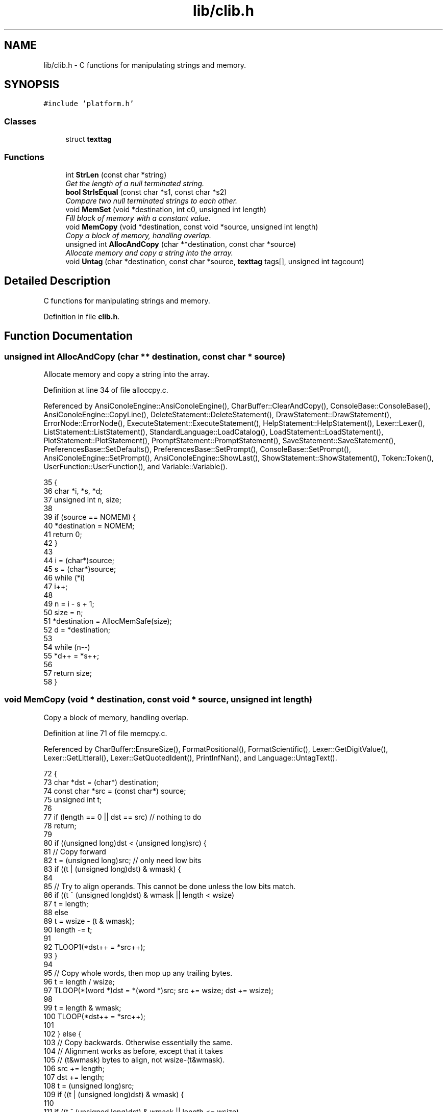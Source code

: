 .TH "lib/clib.h" 3 "Sun Jan 22 2017" "Version 1.6.1" "amath" \" -*- nroff -*-
.ad l
.nh
.SH NAME
lib/clib.h \- C functions for manipulating strings and memory\&.  

.SH SYNOPSIS
.br
.PP
\fC#include 'platform\&.h'\fP
.br

.SS "Classes"

.in +1c
.ti -1c
.RI "struct \fBtexttag\fP"
.br
.in -1c
.SS "Functions"

.in +1c
.ti -1c
.RI "int \fBStrLen\fP (const char *string)"
.br
.RI "\fIGet the length of a null terminated string\&. \fP"
.ti -1c
.RI "\fBbool\fP \fBStrIsEqual\fP (const char *s1, const char *s2)"
.br
.RI "\fICompare two null terminated strings to each other\&. \fP"
.ti -1c
.RI "void \fBMemSet\fP (void *destination, int c0, unsigned int length)"
.br
.RI "\fIFill block of memory with a constant value\&. \fP"
.ti -1c
.RI "void \fBMemCopy\fP (void *destination, const void *source, unsigned int length)"
.br
.RI "\fICopy a block of memory, handling overlap\&. \fP"
.ti -1c
.RI "unsigned int \fBAllocAndCopy\fP (char **destination, const char *source)"
.br
.RI "\fIAllocate memory and copy a string into the array\&. \fP"
.ti -1c
.RI "void \fBUntag\fP (char *destination, const char *source, \fBtexttag\fP tags[], unsigned int tagcount)"
.br
.in -1c
.SH "Detailed Description"
.PP 
C functions for manipulating strings and memory\&. 


.PP
Definition in file \fBclib\&.h\fP\&.
.SH "Function Documentation"
.PP 
.SS "unsigned int AllocAndCopy (char ** destination, const char * source)"

.PP
Allocate memory and copy a string into the array\&. 
.PP
Definition at line 34 of file alloccpy\&.c\&.
.PP
Referenced by AnsiConoleEngine::AnsiConoleEngine(), CharBuffer::ClearAndCopy(), ConsoleBase::ConsoleBase(), AnsiConoleEngine::CopyLine(), DeleteStatement::DeleteStatement(), DrawStatement::DrawStatement(), ErrorNode::ErrorNode(), ExecuteStatement::ExecuteStatement(), HelpStatement::HelpStatement(), Lexer::Lexer(), ListStatement::ListStatement(), StandardLanguage::LoadCatalog(), LoadStatement::LoadStatement(), PlotStatement::PlotStatement(), PromptStatement::PromptStatement(), SaveStatement::SaveStatement(), PreferencesBase::SetDefaults(), PreferencesBase::SetPrompt(), ConsoleBase::SetPrompt(), AnsiConoleEngine::SetPrompt(), AnsiConoleEngine::ShowLast(), ShowStatement::ShowStatement(), Token::Token(), UserFunction::UserFunction(), and Variable::Variable()\&.
.PP
.nf
35 {
36     char *i, *s, *d;
37     unsigned int n, size;
38 
39     if (source == NOMEM) {
40         *destination = NOMEM;
41         return 0;
42     }
43 
44     i = (char*)source;
45     s = (char*)source;
46     while (*i)
47         i++;
48 
49     n = i - s + 1;
50     size = n;
51     *destination = AllocMemSafe(size);
52     d = *destination;
53 
54     while (n--)
55         *d++ = *s++;
56 
57     return size;
58 }
.fi
.SS "void MemCopy (void * destination, const void * source, unsigned int length)"

.PP
Copy a block of memory, handling overlap\&. 
.PP
Definition at line 71 of file memcpy\&.c\&.
.PP
Referenced by CharBuffer::EnsureSize(), FormatPositional(), FormatScientific(), Lexer::GetDigitValue(), Lexer::GetLitteral(), Lexer::GetQuotedIdent(), PrintInfNan(), and Language::UntagText()\&.
.PP
.nf
72 {
73     char *dst = (char*) destination;
74     const char *src = (const char*) source;
75     unsigned int t;
76 
77     if (length == 0 || dst == src) // nothing to do
78         return;
79 
80     if ((unsigned long)dst < (unsigned long)src) {
81         // Copy forward
82         t = (unsigned long)src; // only need low bits
83         if ((t | (unsigned long)dst) & wmask) {
84 
85             // Try to align operands\&.  This cannot be done unless the low bits match\&.
86             if ((t ^ (unsigned long)dst) & wmask || length < wsize)
87                 t = length;
88             else
89                 t = wsize - (t & wmask);
90             length -= t;
91 
92             TLOOP1(*dst++ = *src++);
93         }
94 
95         // Copy whole words, then mop up any trailing bytes\&.
96         t = length / wsize;
97         TLOOP(*(word *)dst = *(word *)src; src += wsize; dst += wsize);
98 
99         t = length & wmask;
100         TLOOP(*dst++ = *src++);
101 
102     } else {
103         // Copy backwards\&.  Otherwise essentially the same\&.
104         // Alignment works as before, except that it takes
105         // (t&wmask) bytes to align, not wsize-(t&wmask)\&.
106         src += length;
107         dst += length;
108         t = (unsigned long)src;
109         if ((t | (unsigned long)dst) & wmask) {
110 
111             if ((t ^ (unsigned long)dst) & wmask || length <= wsize)
112                 t = length;
113             else
114                 t &= wmask;
115             length -= t;
116 
117             TLOOP1(*--dst = *--src);
118         }
119 
120         t = length / wsize;
121         TLOOP(src -= wsize; dst -= wsize; *(word *)dst = *(word *)src);
122 
123         t = length & wmask;
124         TLOOP(*--dst = *--src);
125     }
126 }
.fi
.SS "void MemSet (void * destination, int c0, unsigned int length)"

.PP
Fill block of memory with a constant value\&. 
.PP
Definition at line 53 of file memset\&.c\&.
.PP
.nf
54 {
55     unsigned char *dst = (unsigned char*) dst0;
56     unsigned int  t;
57     unsigned int  c;
58 
59     /*
60      * If not enough words, just fill bytes\&.  A length >= 2 words
61      * guarantees that at least one of them is `complete' after
62      * any necessary alignment\&.  For instance:
63      *
64      *  |-----------|-----------|-----------|
65      *  |00|01|02|03|04|05|06|07|08|09|0A|00|
66      *            ^---------------------^
67      *       dst         dst+length-1
68      *
69      * but we use a minimum of 3 here since the overhead of the code
70      * to do word writes is substantial\&.
71      */
72     if (length < 3 * wsize) {
73         while (length != 0) {
74             *dst++ = c0;
75             --length;
76         }
77     }
78 
79     if ((c = (unsigned char)c0) != 0) { /* Fill the word\&. */
80         c = (c << 8) | c;   /* u_int is 16 bits\&. */
81 #if UINT_MAX > 0xffff
82         c = (c << 16) | c;  /* u_int is 32 bits\&. */
83 #endif
84 #if UINT_MAX > 0xffffffff
85         c = (c << 32) | c;  /* u_int is 64 bits\&. */
86 #endif
87     }
88 
89     /* Align destination by filling in bytes\&. */
90     if ((t = (long)dst & wmask) != 0) {
91         t = wsize - t;
92         length -= t;
93         do {
94             *dst++ = c0;
95         } while (--t != 0);
96     }
97 
98     /* Fill words\&.  Length was >= 2*words so we know t >= 1 here\&. */
99     t = length / wsize;
100     do {
101         *(unsigned int*)dst = c;
102         dst += wsize;
103     } while (--t != 0);
104 
105     /* Mop up trailing bytes, if any\&. */
106     t = length & wmask;
107     if (t != 0)
108         do {
109             *dst++ = c0;
110         } while (--t != 0);
111 }
.fi
.SS "\fBbool\fP StrIsEqual (const char * s1, const char * s2)"

.PP
Compare two null terminated strings to each other\&. 
.PP
Definition at line 49 of file strcmp\&.c\&.
.PP
Referenced by VariableList::CreateVariable(), FunctionList::Delete(), Language::FindAlias(), FunctionList::GetFunctionCall(), FunctionList::GetFunctionDef(), Language::GetHelpText(), FunctionList::GetSystemFunction(), VariableList::GetVariable(), CharBuffer::Is(), StandardFilesystem::ListDirectory(), CharBuffer::RemoveTrailing(), StandardLanguage::StrIsEqualLoc(), and PosixLanguage::StrIsEqualLoc()\&.
.PP
.nf
50 {
51     int r;
52 
53     while (*s1 == *s2++)
54         if (*s1++ == '\0')
55             return true;
56 
57     r = (*(const unsigned char *)s1 - *(const unsigned char *)(s2 - 1));
58 
59     return r == 0;
60 }
.fi
.SS "int StrLen (const char * string)"

.PP
Get the length of a null terminated string\&. 
.PP
Definition at line 31 of file strlen\&.c\&.
.PP
Referenced by ErrorNode::ErrorNode(), VersionStatement::Execute(), MemoryStatement::Execute(), ErrorNode::Execute(), EvalStatement::Execute(), StatementBlockNode::Execute(), DeleteStatement::Execute(), InputStatement::Execute(), OutputStatement::Execute(), DigitsStatement::Execute(), SaveStatement::Execute(), PreferencesBase::GetDescription(), PositionalNumeralSystem::GetName(), UnaryNode::GetText(), FunctionNode::GetText(), AbsoluteNode::GetText(), NumericOperator::GetText(), StandardProgram::Initialize(), VariableList::ListContent(), FunctionList::ListContent(), StandardFilesystem::ListDirectory(), CharBuffer::RemoveTrailing(), StandardConsole::Run(), AnsiConoleEngine::ShowLast(), AnsiConoleEngine::ShowNext(), Language::UntagText(), and StandardConsole::WriteString()\&.
.PP
.nf
32 {
33     char *i = (char*)string;
34     char *s = i;
35     while (*i)
36         i++;
37     return i - s;
38 }
.fi
.SS "void Untag (char * destination, const char * source, \fBtexttag\fP tags[], unsigned int tagcount)"

.PP
Definition at line 29 of file untag\&.c\&.
.PP
References texttag::tag, and texttag::text\&.
.PP
Referenced by Language::UntagText()\&.
.PP
.nf
30 {
31     const char *pos, *tmp, *tag;
32     char *dest;
33     int unsigned i, j, found;
34 
35     pos = source;
36     dest = destination;
37 
38     while (*pos != '\0') {
39         if (*pos != '#') {
40             (*dest++ = *pos++);
41         } else {
42             // Try to replace tag
43             found = 0;
44             for (i = 0; i < tagcount; i++) {
45                 tag = tags[i]\&.tag;
46                 tmp = pos;
47                 j = 0;
48                 while (*tmp != '\0' && *tag != '\0' && *tmp == *tag) {
49                     tmp++;
50                     tag++;
51                     j++;
52                 }
53 
54                 if (j > 1 && *(--tag) == '#') {
55                     // Tag found\&. Now replace\&.
56                     tag = tags[i]\&.text;
57                     while ((*dest++ = *tag++));
58                     dest--;
59                     pos = tmp;
60                     found = 1;
61                     break;
62                 }
63             }
64 
65             if(!found) {
66                 (*dest++ = *pos++);
67             }
68         }
69     }
70     *dest = '\0';
71 }
.fi
.SH "Author"
.PP 
Generated automatically by Doxygen for amath from the source code\&.
